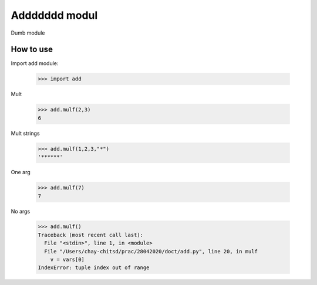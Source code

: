 Addddddd modul
==============

Dumb module

How to use
----------

Import add module:

	>>> import add

Mult

	>>> add.mulf(2,3)
	6

Mult strings

	>>> add.mulf(1,2,3,"*")
	'******'

One arg

	>>> add.mulf(7)
	7

No args

	>>> add.mulf()
	Traceback (most recent call last):
	  File "<stdin>", line 1, in <module>
	  File "/Users/chay-chitsd/prac/28042020/doct/add.py", line 20, in mulf
	    v = vars[0]
	IndexError: tuple index out of range
